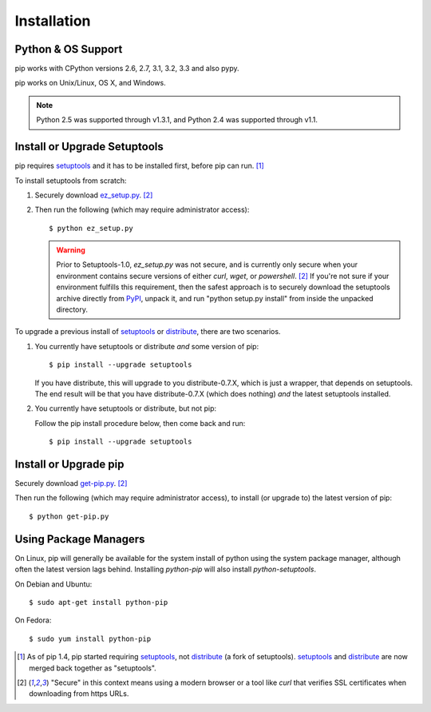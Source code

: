 .. _`Installation`:

Installation
============

Python & OS Support
-------------------

pip works with CPython versions 2.6, 2.7, 3.1, 3.2, 3.3 and also pypy.

pip works on Unix/Linux, OS X, and Windows.

.. note::

  Python 2.5 was supported through v1.3.1, and Python 2.4 was supported through v1.1.


Install or Upgrade Setuptools
-----------------------------

pip requires `setuptools`_ and it has to be installed first, before pip can run. [1]_

To install setuptools from scratch:

1. Securely download `ez_setup.py <https://bitbucket.org/pypa/setuptools/raw/bootstrap/ez_setup.py>`_. [2]_

2. Then run the following (which may require administrator access)::

   $ python ez_setup.py


   .. warning::

      Prior to Setuptools-1.0, `ez_setup.py` was not secure, and is currently
      only secure when your environment contains secure versions of either
      `curl`, `wget`, or `powershell`. [2]_  If you're not sure if your
      environment fulfills this requirement, then the safest approach is to
      securely download the setuptools archive directly from `PyPI
      <https://pypi.python.org/pypi/setuptools/>`_, unpack it, and run "python
      setup.py install" from inside the unpacked directory.


To upgrade a previous install of `setuptools`_ or `distribute`_, there are two scenarios.


1. You currently have setuptools or distribute *and* some version of pip::

   $ pip install --upgrade setuptools

   If you have distribute, this will upgrade to you distribute-0.7.X, which is
   just a wrapper, that depends on setuptools. The end result will be that you
   have distribute-0.7.X (which does nothing) *and* the latest setuptools
   installed.

2. You currently have setuptools or distribute, but not pip:

   Follow the pip install procedure below, then come back and run::

   $ pip install --upgrade setuptools


.. _`get-pip`:

Install or Upgrade pip
----------------------

Securely download `get-pip.py <https://raw.github.com/pypa/pip/master/contrib/get-pip.py>`_. [2]_

Then run the following (which may require administrator access), to install (or upgrade to) the
latest version of pip::

 $ python get-pip.py


Using Package Managers
----------------------

On Linux, pip will generally be available for the system install of python using the system package manager,
although often the latest version lags behind. Installing `python-pip` will also install `python-setuptools`.

On Debian and Ubuntu::

   $ sudo apt-get install python-pip

On Fedora::

   $ sudo yum install python-pip


.. [1] As of pip 1.4, pip started requiring `setuptools`_, not `distribute`_
       (a fork of setuptools). `setuptools`_ and `distribute`_ are now merged
       back together as "setuptools".
.. [2] "Secure" in this context means using a modern browser or a
       tool like `curl` that verifies SSL certificates when downloading from
       https URLs.

.. _setuptools: https://pypi.python.org/pypi/setuptools
.. _distribute: https://pypi.python.org/pypi/distribute



